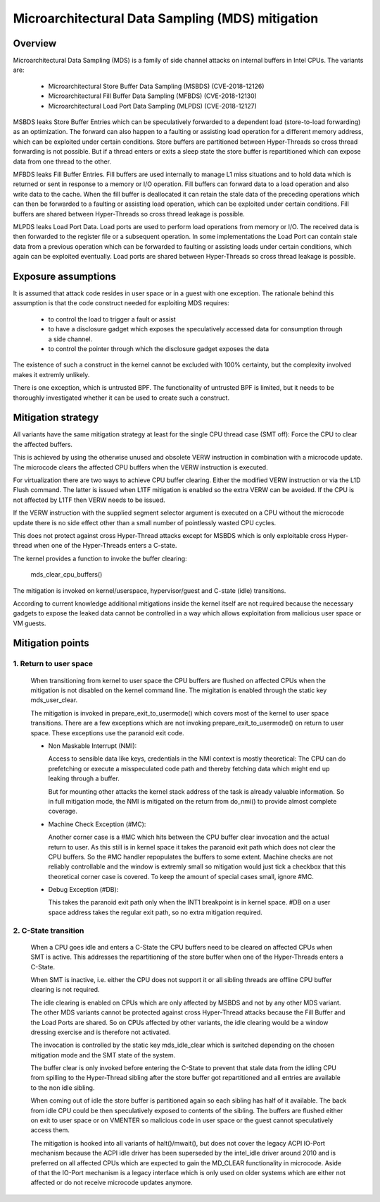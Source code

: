 Microarchitectural Data Sampling (MDS) mitigation
=================================================

.. _mds:

Overview
--------

Microarchitectural Data Sampling (MDS) is a family of side channel attacks
on internal buffers in Intel CPUs. The variants are:

 - Microarchitectural Store Buffer Data Sampling (MSBDS) (CVE-2018-12126)
 - Microarchitectural Fill Buffer Data Sampling (MFBDS) (CVE-2018-12130)
 - Microarchitectural Load Port Data Sampling (MLPDS) (CVE-2018-12127)

MSBDS leaks Store Buffer Entries which can be speculatively forwarded to a
dependent load (store-to-load forwarding) as an optimization. The forward
can also happen to a faulting or assisting load operation for a different
memory address, which can be exploited under certain conditions. Store
buffers are partitioned between Hyper-Threads so cross thread forwarding is
not possible. But if a thread enters or exits a sleep state the store
buffer is repartitioned which can expose data from one thread to the other.

MFBDS leaks Fill Buffer Entries. Fill buffers are used internally to manage
L1 miss situations and to hold data which is returned or sent in response
to a memory or I/O operation. Fill buffers can forward data to a load
operation and also write data to the cache. When the fill buffer is
deallocated it can retain the stale data of the preceding operations which
can then be forwarded to a faulting or assisting load operation, which can
be exploited under certain conditions. Fill buffers are shared between
Hyper-Threads so cross thread leakage is possible.

MLPDS leaks Load Port Data. Load ports are used to perform load operations
from memory or I/O. The received data is then forwarded to the register
file or a subsequent operation. In some implementations the Load Port can
contain stale data from a previous operation which can be forwarded to
faulting or assisting loads under certain conditions, which again can be
exploited eventually. Load ports are shared between Hyper-Threads so cross
thread leakage is possible.


Exposure assumptions
--------------------

It is assumed that attack code resides in user space or in a guest with one
exception. The rationale behind this assumption is that the code construct
needed for exploiting MDS requires:

 - to control the load to trigger a fault or assist

 - to have a disclosure gadget which exposes the speculatively accessed
   data for consumption through a side channel.

 - to control the pointer through which the disclosure gadget exposes the
   data

The existence of such a construct in the kernel cannot be excluded with
100% certainty, but the complexity involved makes it extremly unlikely.

There is one exception, which is untrusted BPF. The functionality of
untrusted BPF is limited, but it needs to be thoroughly investigated
whether it can be used to create such a construct.


Mitigation strategy
-------------------

All variants have the same mitigation strategy at least for the single CPU
thread case (SMT off): Force the CPU to clear the affected buffers.

This is achieved by using the otherwise unused and obsolete VERW
instruction in combination with a microcode update. The microcode clears
the affected CPU buffers when the VERW instruction is executed.

For virtualization there are two ways to achieve CPU buffer
clearing. Either the modified VERW instruction or via the L1D Flush
command. The latter is issued when L1TF mitigation is enabled so the extra
VERW can be avoided. If the CPU is not affected by L1TF then VERW needs to
be issued.

If the VERW instruction with the supplied segment selector argument is
executed on a CPU without the microcode update there is no side effect
other than a small number of pointlessly wasted CPU cycles.

This does not protect against cross Hyper-Thread attacks except for MSBDS
which is only exploitable cross Hyper-thread when one of the Hyper-Threads
enters a C-state.

The kernel provides a function to invoke the buffer clearing:

    mds_clear_cpu_buffers()

The mitigation is invoked on kernel/userspace, hypervisor/guest and C-state
(idle) transitions.

According to current knowledge additional mitigations inside the kernel
itself are not required because the necessary gadgets to expose the leaked
data cannot be controlled in a way which allows exploitation from malicious
user space or VM guests.

Mitigation points
-----------------

1. Return to user space
^^^^^^^^^^^^^^^^^^^^^^^

   When transitioning from kernel to user space the CPU buffers are flushed
   on affected CPUs when the mitigation is not disabled on the kernel
   command line. The migitation is enabled through the static key
   mds_user_clear.

   The mitigation is invoked in prepare_exit_to_usermode() which covers
   most of the kernel to user space transitions. There are a few exceptions
   which are not invoking prepare_exit_to_usermode() on return to user
   space. These exceptions use the paranoid exit code.

   - Non Maskable Interrupt (NMI):

     Access to sensible data like keys, credentials in the NMI context is
     mostly theoretical: The CPU can do prefetching or execute a
     misspeculated code path and thereby fetching data which might end up
     leaking through a buffer.

     But for mounting other attacks the kernel stack address of the task is
     already valuable information. So in full mitigation mode, the NMI is
     mitigated on the return from do_nmi() to provide almost complete
     coverage.

   - Machine Check Exception (#MC):

     Another corner case is a #MC which hits between the CPU buffer clear
     invocation and the actual return to user. As this still is in kernel
     space it takes the paranoid exit path which does not clear the CPU
     buffers. So the #MC handler repopulates the buffers to some
     extent. Machine checks are not reliably controllable and the window is
     extremly small so mitigation would just tick a checkbox that this
     theoretical corner case is covered. To keep the amount of special
     cases small, ignore #MC.

   - Debug Exception (#DB):

     This takes the paranoid exit path only when the INT1 breakpoint is in
     kernel space. #DB on a user space address takes the regular exit path,
     so no extra mitigation required.


2. C-State transition
^^^^^^^^^^^^^^^^^^^^^

   When a CPU goes idle and enters a C-State the CPU buffers need to be
   cleared on affected CPUs when SMT is active. This addresses the
   repartitioning of the store buffer when one of the Hyper-Threads enters
   a C-State.

   When SMT is inactive, i.e. either the CPU does not support it or all
   sibling threads are offline CPU buffer clearing is not required.

   The idle clearing is enabled on CPUs which are only affected by MSBDS
   and not by any other MDS variant. The other MDS variants cannot be
   protected against cross Hyper-Thread attacks because the Fill Buffer and
   the Load Ports are shared. So on CPUs affected by other variants, the
   idle clearing would be a window dressing exercise and is therefore not
   activated.

   The invocation is controlled by the static key mds_idle_clear which is
   switched depending on the chosen mitigation mode and the SMT state of
   the system.

   The buffer clear is only invoked before entering the C-State to prevent
   that stale data from the idling CPU from spilling to the Hyper-Thread
   sibling after the store buffer got repartitioned and all entries are
   available to the non idle sibling.

   When coming out of idle the store buffer is partitioned again so each
   sibling has half of it available. The back from idle CPU could be then
   speculatively exposed to contents of the sibling. The buffers are
   flushed either on exit to user space or on VMENTER so malicious code
   in user space or the guest cannot speculatively access them.

   The mitigation is hooked into all variants of halt()/mwait(), but does
   not cover the legacy ACPI IO-Port mechanism because the ACPI idle driver
   has been superseded by the intel_idle driver around 2010 and is
   preferred on all affected CPUs which are expected to gain the MD_CLEAR
   functionality in microcode. Aside of that the IO-Port mechanism is a
   legacy interface which is only used on older systems which are either
   not affected or do not receive microcode updates anymore.
